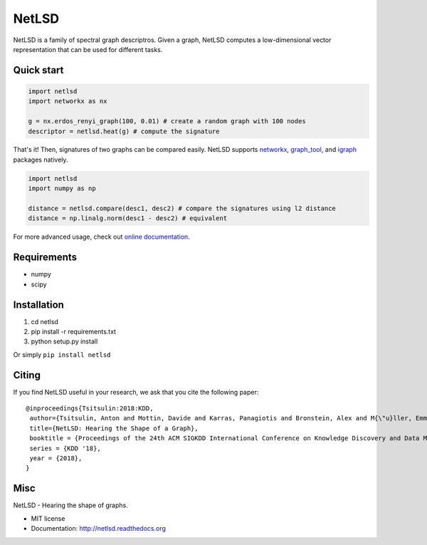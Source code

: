 ===============================
NetLSD
===============================

NetLSD is a family of spectral graph descriptros. Given a graph, NetLSD computes a low-dimensional vector representation that can be used for different tasks.

Quick start
-----

.. code-block:: python

    import netlsd
    import networkx as nx

    g = nx.erdos_renyi_graph(100, 0.01) # create a random graph with 100 nodes
    descriptor = netlsd.heat(g) # compute the signature

That's it! Then, signatures of two graphs can be compared easily. NetLSD supports `networkx <http://networkx.github.io/>`_, `graph_tool <https://graph-tool.skewed.de/>`_, and `igraph <http://igraph.org/python/>`_ packages natively.

.. code-block:: python

    import netlsd
    import numpy as np

    distance = netlsd.compare(desc1, desc2) # compare the signatures using l2 distance
    distance = np.linalg.norm(desc1 - desc2) # equivalent


For more advanced usage, check out `online documentation <http://netlsd.readthedocs.org/>`_.


Requirements
------------
* numpy
* scipy


Installation
------------
#. cd netlsd
#. pip install -r requirements.txt 
#. python setup.py install

Or simply ``pip install netlsd``

Citing
------
If you find NetLSD useful in your research, we ask that you cite the following paper::

    @inproceedings{Tsitsulin:2018:KDD,
     author={Tsitsulin, Anton and Mottin, Davide and Karras, Panagiotis and Bronstein, Alex and M{\"u}ller, Emmanuel},
     title={NetLSD: Hearing the Shape of a Graph},
     booktitle = {Proceedings of the 24th ACM SIGKDD International Conference on Knowledge Discovery and Data Mining},
     series = {KDD '18},
     year = {2018},
    } 

Misc
----

NetLSD - Hearing the shape of graphs.

* MIT license
* Documentation: http://netlsd.readthedocs.org